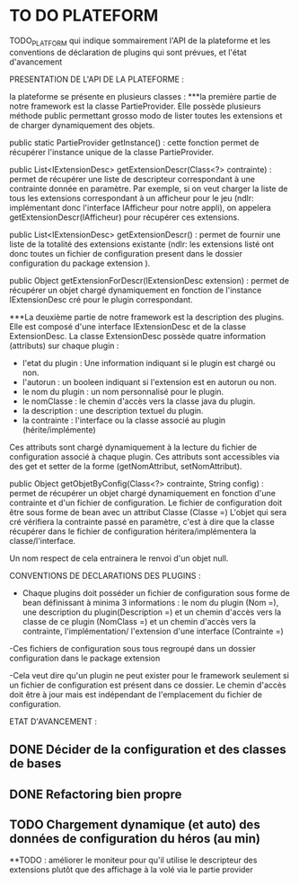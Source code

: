 * TO DO PLATEFORM


TODO_PLATFORM qui indique sommairement l'API de la plateforme et les conventions de déclaration de plugins qui sont prévues, et l'état d'avancement

PRESENTATION DE L'API DE LA PLATEFORME : 

la plateforme se présente en plusieurs classes :
	***la première partie de notre framework est la classe PartieProvider. Elle possède plusieurs méthode public permettant grosso modo de lister toutes les extensions et de charger dynamiquement des objets.

	public static PartieProvider getInstance() : cette fonction permet de récupérer l'instance unique de la classe PartieProvider.
	 
	public List<IExtensionDesc> getExtensionDescr(Class<?> contrainte) : permet de récupérer une liste de descripteur correspondant à une contrainte donnée en paramètre. Par exemple, si on veut charger la liste de tous les extensions correspondant à un afficheur pour le jeu (ndlr: implémentant donc l'interface IAfficheur pour notre appli), on appelera getExtensionDescr(IAfficheur) pour récupérer ces extensions.

	public List<IExtensionDesc> getExtensionDescr() : permet de fournir une liste de la totalité des extensions existante (ndlr: les extensions listé ont donc toutes un fichier de configuration present dans le dossier configuration du package extension ).

	public Object getExtensionForDescr(IExtensionDesc extension) : permet de récupérer un objet chargé dynamiquement en fonction de l'instance IExtensionDesc cré pour le plugin correspondant.


	***La deuxième partie de notre framework est la description des plugins. Elle est composé d'une interface IExtensionDesc et de la classe ExtensionDesc.
		La classe ExtensionDesc possède quatre information (attributs) sur chaque plugin :
								- l'etat du plugin : Une information indiquant si le plugin est chargé ou non.
								- l'autorun : un booleen indiquant si l'extension est en autorun ou non.
								- le nom du plugin : un nom personnalisé pour le plugin.
								- le nomClasse : le chemin d'accès vers la classe java du plugin.
								- la description : une description textuel du plugin.
								- la contrainte : l'interface ou la classe associé au plugin (hérite/implémente)

		Ces attributs sont chargé dynamiquement à la lecture du fichier de configuration associé à chaque plugin.
		Ces attributs sont accessibles via des get et setter de la forme (getNomAttribut, setNomAttribut).
	 
	
	public Object getObjetByConfig(Class<?> contrainte, String config) : permet de récupérer un objet chargé dynamiquement en fonction d'une contrainte et d'un fichier de configuration. 
	Le fichier de configuration doit être sous forme de bean avec un attribut Classe (Classe =)
	L'objet qui sera cré vérifiera la contrainte passé en paramètre, c'est à dire que la classe récupérer dans le fichier de configuration héritera/implémentera la classe/l'interface.

	Un nom respect de cela entrainera le renvoi d'un objet null.

CONVENTIONS DE DECLARATIONS DES PLUGINS :

	- Chaque plugins doit posséder un fichier de configuration sous forme de bean définissant à minima 3 informations : le nom du plugin (Nom =), une description du plugin(Description =) et un chemin d'accès vers la classe de ce plugin (NomClass =) et un chemin d'accès vers la contrainte, l'implémentation/ l'extension d'une interface (Contrainte =)

	-Ces fichiers de configuration sous tous regroupé dans un dossier configuration dans le package extension

	-Cela veut dire qu'un plugin ne peut exister pour le framework seulement si un fichier de configuration est présent dans ce dossier. Le chemin d'accès doit être à jour mais est indépendant de l'emplacement du fichier de configuration.

ETAT D'AVANCEMENT :

** DONE Décider de la configuration et des classes de bases
   CLOSED: [2017-02-02 jeu. 19:26]
** DONE Refactoring bien propre
   CLOSED: [2017-03-02 jeu. 18:06]
** TODO Chargement dynamique (et auto) des données de configuration du héros (au min)

**TODO : améliorer le moniteur pour qu'il utilise le descripteur des extensions plutôt que des affichage à la volé via le partie provider 
